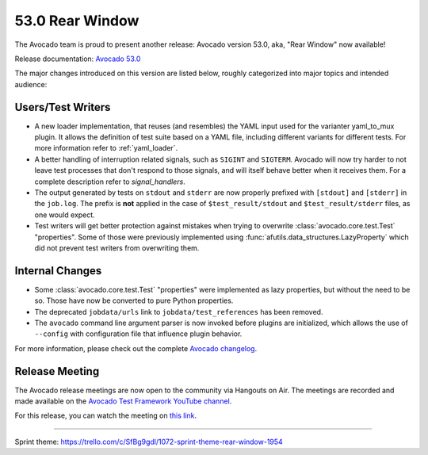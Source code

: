 ================
53.0 Rear Window
================

The Avocado team is proud to present another release: Avocado version
53.0, aka, "Rear Window" now available!

Release documentation: `Avocado 53.0
<http://avocado-framework.readthedocs.io/en/53.0/>`_

The major changes introduced on this version are listed below,
roughly categorized into major topics and intended audience:

Users/Test Writers
==================

* A new loader implementation, that reuses (and resembles) the YAML
  input used for the varianter yaml_to_mux plugin.  It allows the
  definition of test suite based on a YAML file, including different
  variants for different tests.  For more information refer to
  :ref:`yaml_loader`.

* A better handling of interruption related signals, such as
  ``SIGINT`` and ``SIGTERM``.  Avocado will now try harder to not
  leave test processes that don't respond to those signals, and will
  itself behave better when it receives them.  For a complete
  description refer to `signal_handlers`.

* The output generated by tests on ``stdout`` and ``stderr`` are now
  properly prefixed with ``[stdout]`` and ``[stderr]`` in the
  ``job.log``.  The prefix is **not** applied in the case of
  ``$test_result/stdout`` and ``$test_result/stderr`` files, as one
  would expect.

* Test writers will get better protection against mistakes when trying
  to overwrite :class:`avocado.core.test.Test` "properties".  Some of
  those were previously implemented using
  :func:`afutils.data_structures.LazyProperty` which did not
  prevent test writers from overwriting them.

Internal Changes
================

* Some :class:`avocado.core.test.Test` "properties" were implemented
  as lazy properties, but without the need to be so.  Those have now
  be converted to pure Python properties.

* The deprecated ``jobdata/urls`` link to ``jobdata/test_references``
  has been removed.

* The ``avocado`` command line argument parser is now invoked before
  plugins are initialized, which allows the use of ``--config`` with
  configuration file that influence plugin behavior.

For more information, please check out the complete
`Avocado changelog
<https://github.com/avocado-framework/avocado/compare/52.0...53.0>`_.

Release Meeting
===============

The Avocado release meetings are now open to the community via
Hangouts on Air.  The meetings are recorded and made available on the
`Avocado Test Framework YouTube channel
<https://www.youtube.com/channel/UC-RVZ_HFTbEztDM7wNY4NfA>`_.

For this release, you can watch the meeting on `this link
<https://www.youtube.com/watch?v=E4HpNZjBCYA>`_.

----

| Sprint theme: https://trello.com/c/SfBg9gdl/1072-sprint-theme-rear-window-1954
